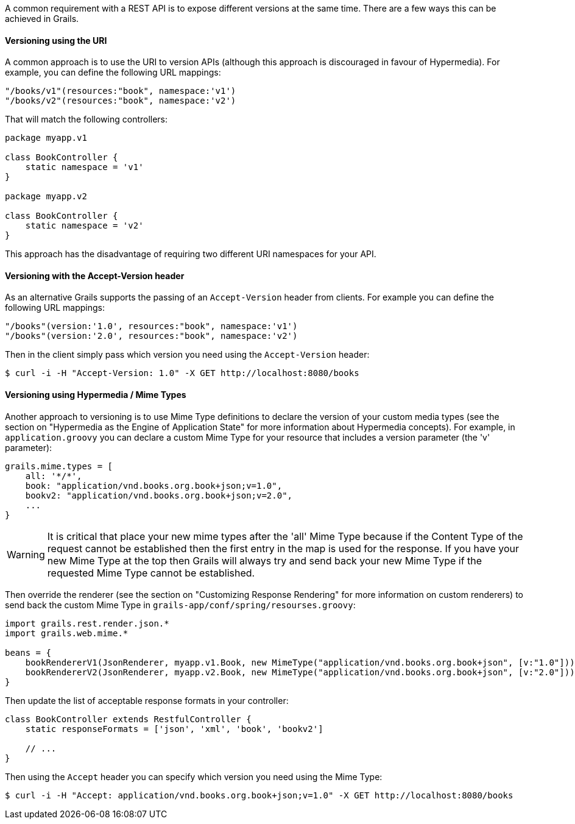 A common requirement with a REST API is to expose different versions at the same time. There are a few ways this can be achieved in Grails.


==== Versioning using the URI


A common approach is to use the URI to version APIs (although this approach is discouraged in favour of Hypermedia). For example, you can define the following URL mappings:

[source,groovy]
----
"/books/v1"(resources:"book", namespace:'v1')
"/books/v2"(resources:"book", namespace:'v2')
----

That will match the following controllers:

[source,groovy]
----
package myapp.v1

class BookController {
    static namespace = 'v1'
}

package myapp.v2

class BookController {
    static namespace = 'v2'
}
----

This approach has the disadvantage of requiring two different URI namespaces for your API.


==== Versioning with the Accept-Version header


As an alternative Grails supports the passing of an `Accept-Version` header from clients. For example you can define the following URL mappings:

[source,groovy]
----
"/books"(version:'1.0', resources:"book", namespace:'v1')
"/books"(version:'2.0', resources:"book", namespace:'v2')
----


Then in the client simply pass which version you need using the `Accept-Version` header:

[source,groovy]
----
$ curl -i -H "Accept-Version: 1.0" -X GET http://localhost:8080/books
----


==== Versioning using Hypermedia / Mime Types


Another approach to versioning is to use Mime Type definitions to declare the version of your custom media types (see the section on "Hypermedia as the Engine of Application State" for more information about Hypermedia concepts). For example, in `application.groovy` you can declare a custom Mime Type for your resource that includes a version parameter (the 'v' parameter):

[source,groovy]
----
grails.mime.types = [
    all: '*/*',
    book: "application/vnd.books.org.book+json;v=1.0",
    bookv2: "application/vnd.books.org.book+json;v=2.0",
    ...
}
----

WARNING: It is critical that place your new mime types after the 'all' Mime Type because if the Content Type of the request cannot be established then the first entry in the map is used for the response. If you have your new Mime Type at the top then Grails will always try and send back your new Mime Type if the requested Mime Type cannot be established.

Then override the renderer (see the section on "Customizing Response Rendering" for more information on custom renderers) to send back the custom Mime Type in `grails-app/conf/spring/resourses.groovy`:

[source,groovy]
----
import grails.rest.render.json.*
import grails.web.mime.*

beans = {
    bookRendererV1(JsonRenderer, myapp.v1.Book, new MimeType("application/vnd.books.org.book+json", [v:"1.0"]))
    bookRendererV2(JsonRenderer, myapp.v2.Book, new MimeType("application/vnd.books.org.book+json", [v:"2.0"]))
}
----

Then update the list of acceptable response formats in your controller:

[source,groovy]
----
class BookController extends RestfulController {
    static responseFormats = ['json', 'xml', 'book', 'bookv2']

    // ...
}
----


Then using the `Accept` header you can specify which version you need using the Mime Type:

[source,groovy]
----
$ curl -i -H "Accept: application/vnd.books.org.book+json;v=1.0" -X GET http://localhost:8080/books
----
